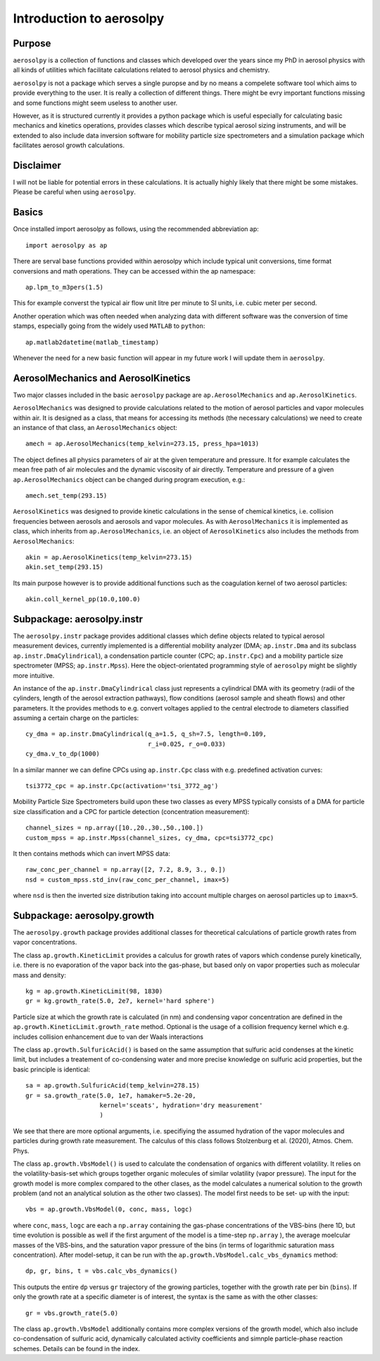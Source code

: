 Introduction to aerosolpy
=========================

Purpose
-------

``aerosolpy`` is a collection of functions and classes which developed over 
the years since my PhD in aerosol physics with all kinds of utilities which
facilitate calculations related to aerosol physics and chemistry. 

``aerosolpy`` is not a package which serves a single puropse and by no means 
a compelete software tool which aims to provide everything to the user. 
It is really a collection of different things. There might be evry important 
functions missing and some functions might seem useless to another user. 

However, as it is structured currently it provides a python package which 
is useful especially for calculating basic mechanics and kinetics operations,
provides classes which describe typical aerosol sizing instruments, and will 
be extended to also include data inversion software for mobility particle size
spectrometers and a simulation package which facilitates aerosol growth 
calculations. 

Disclaimer
----------

I will not be liable for potential errors in these calculations. 
It is actually highly likely that there might be some mistakes. Please be
careful when using ``aerosolpy``.

Basics
------

Once installed import aerosolpy as follows, using the recommended abbreviation 
ap::

        import aerosolpy as ap
    
There are serval base functions provided within aerosolpy which include
typical unit conversions, time format conversions and math operations. 
They can be accessed within the ap namespace::

        ap.lpm_to_m3pers(1.5)
    
This for example converst the typical air flow unit litre per minute to SI
units, i.e. cubic meter per second. 

Another operation which was often needed when analyzing data with different 
software was the conversion of time stamps, especially going from the widely
used ``MATLAB`` to ``python``::

        ap.matlab2datetime(matlab_timestamp)
        
Whenever the need for a new basic function will appear in my future work I will
update them in ``aerosolpy``.

AerosolMechanics and AerosolKinetics
------------------------------------

Two major classes included in the basic ``aerosolpy`` package are
``ap.AerosolMechanics`` and ``ap.AerosolKinetics``. 

``AerosolMechanics`` was designed to provide calculations related to the 
motion of aerosol particles and vapor molecules within air. It is designed
as a class, that means for accessing its methods (the necessary calculations)
we need to create an instance of that class, an ``AerosolMechanics`` object::

        amech = ap.AerosolMechanics(temp_kelvin=273.15, press_hpa=1013)

The object defines all physics parameters of air at the given temperature and
pressure. It for example calculates the mean free path of air molecules and the
dynamic viscosity of air directly. Temperature and pressure of a given 
``ap.AerosolMechanics`` object can be changed during program execution, e.g.::

        amech.set_temp(293.15)
        
``AerosolKinetics`` was designed to provide kinetic calculations in the sense
of chemical kinetics, i.e. collision frequencies between aerosols and aerosols
and vapor molecules. As with ``AerosolMechanics`` it is implemented as class,
which inherits from ``ap.AerosolMechanics``, i.e. an object of ``AerosolKinetics``
also includes the methods from ``AerosolMechanics``::

        akin = ap.AerosolKinetics(temp_kelvin=273.15)
        akin.set_temp(293.15)

Its main purpose however is to provide additional functions such as the 
coagulation kernel of two aerosol particles::

        akin.coll_kernel_pp(10.0,100.0)
        
Subpackage: aerosolpy.instr
---------------------------

The ``aerosolpy.instr`` package provides additional classes which define 
objects related to typical aerosol measurement devices, currently implemented
is a differential mobility analyzer (DMA; ``ap.instr.Dma`` and its subclass 
``ap.instr.DmaCylindrical``), a condensation particle counter (CPC; 
``ap.instr.Cpc``) and a mobility particle size spectrometer 
(MPSS; ``ap.instr.Mpss``). Here the object-orientated programming
style of ``aerosolpy`` might be slightly more intuitive. 

An instance of the ``ap.instr.DmaCylindrical`` class just represents a 
cylindrical DMA with its geometry (radii of the cylinders, length of the 
aerosol extraction pathways), flow conditions (aerosol sample and sheath flows)
and other parameters. It the provides methods to e.g. convert voltages applied
to the central electrode to diameters classified assuming a certain charge on 
the particles::

        cy_dma = ap.instr.DmaCylindrical(q_a=1.5, q_sh=7.5, length=0.109, 
                                         r_i=0.025, r_o=0.033)
        cy_dma.v_to_dp(1000)
    
In a similar manner we can define CPCs using ``ap.instr.Cpc`` class with e.g.
predefined activation curves::

        tsi3772_cpc = ap.instr.Cpc(activation='tsi_3772_ag')

Mobility Particle Size Spectrometers build upon these two classes as every
MPSS typically consists of a DMA for particle size classification and a CPC
for particle detection (concentration measurement)::

        channel_sizes = np.array([10.,20.,30.,50.,100.])
        custom_mpss = ap.instr.Mpss(channel_sizes, cy_dma, cpc=tsi3772_cpc)

It then contains methods which can invert MPSS data::

        raw_conc_per_channel = np.array([2, 7.2, 8.9, 3., 0.])
        nsd = custom_mpss.std_inv(raw_conc_per_channel, imax=5)

where ``nsd`` is then the inverted size distribution taking into account 
multiple charges on aerosol particles up to ``imax=5``. 

Subpackage: aerosolpy.growth
----------------------------

The ``aerosolpy.growth`` package provides additional classes for theoretical
calculations of particle growth rates from vapor concentrations. 

The class ``ap.growth.KineticLimit`` provides a calculus for growth rates of
vapors which condense purely kinetically, i.e. there is no evaporation of 
the vapor back into the gas-phase, but based only on vapor properties such 
as molecular mass and density::

        kg = ap.growth.KineticLimit(98, 1830)
        gr = kg.growth_rate(5.0, 2e7, kernel='hard sphere')

Particle size at which the growth rate is calculated (in nm) and condensing
vapor concentration are defined in the ``ap.growth.KineticLimit.growth_rate``
method. Optional is the usage of a collision frequency kernel which e.g. 
includes collision enhancement due to van der Waals interactions

The class ``ap.growth.SulfuricAcid()`` is based on the same assumption that
sulfuric acid condenses at the kinetic limit, but includes a treatement of
co-condensing water and more precise knowledge on sulfuric acid properties, but 
the basic principle is identical::

        sa = ap.growth.SulfuricAcid(temp_kelvin=278.15)
        gr = sa.growth_rate(5.0, 1e7, hamaker=5.2e-20, 
                            kernel='sceats', hydration='dry measurement'
                            )

We see that there are more optional arguments, i.e. specifiying the assumed
hydration of the vapor molecules and particles during growth rate measurement.
The calculus of this class follows Stolzenburg et al. (2020), Atmos. Chem. 
Phys.

The class ``ap.growth.VbsModel()`` is used to calculate the condensation of 
organics with different volatility. It relies on the volatility-basis-set
which groups together organic molecules of similar volatility (vapor pressure).
The input for the growth model is more complex compared to the other clases, as
the model calculates a numerical solution to the growth problem (and not an 
analytical solution as the other two classes). The model first needs to be set-
up with the input::

        vbs = ap.growth.VbsModel(0, conc, mass, logc)
    
where ``conc``, ``mass``, ``logc`` are each a ``np.array`` containing the 
gas-phase concentrations of the VBS-bins (here 1D, but time evolution is 
possible as well if the first argument of the model is a time-step ``np.array``
), the average moelcular masses of the VBS-bins, and the saturation vapor 
pressure of the bins (in terms of logarithmic saturation mass concentration).
After model-setup, it can be run with the ``ap.growth.VbsModel.calc_vbs_dynamics``
method::

         dp, gr, bins, t = vbs.calc_vbs_dynamics()

This outputs the entire ``dp`` versus ``gr`` trajectory of the growing 
particles, together with the growth rate per bin (``bins``). If only the
growth rate  at a specific diameter is of interest, the syntax is the same as 
with the other classes::

        gr = vbs.growth_rate(5.0)

The class ``ap.growth.VbsModel`` additionally contains more complex versions 
of the growth model, which also include co-condensation of sulfuric acid,
dynamically calculated activity coefficients and simnple particle-phase 
reaction schemes. Details can be found in the index. 

        